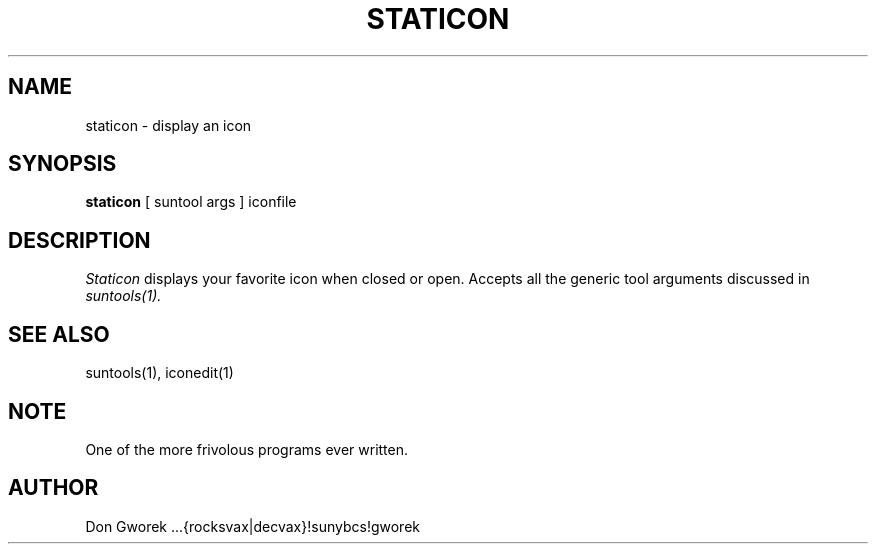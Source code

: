 .\" @(#)staticon.1	1.2 (Don Gworek) 9/14/86
.\" This document uses the troff(1) -man macros
.TH STATICON 1 "14 September 1986"
.SH NAME
staticon
\- display an icon
.SH SYNOPSIS
.B staticon
[
suntool args
]
iconfile
.PP
.SH DESCRIPTION
.I Staticon
displays your favorite icon when closed or open.
Accepts all the generic tool arguments
discussed in 
.I suntools(1).
.SH SEE ALSO
suntools(1), iconedit(1)
.SH NOTE
One of the more frivolous programs ever written.
.SH AUTHOR
Don Gworek ...{rocksvax|decvax}!sunybcs!gworek
